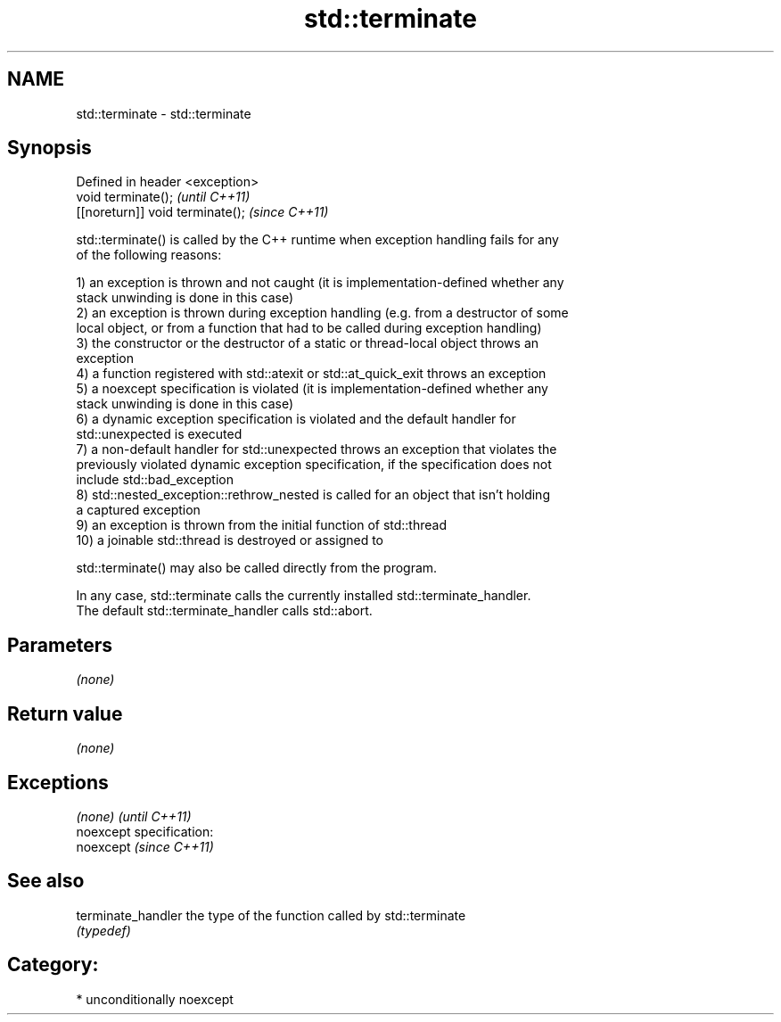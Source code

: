 .TH std::terminate 3 "Nov 25 2015" "2.0 | http://cppreference.com" "C++ Standard Libary"
.SH NAME
std::terminate \- std::terminate

.SH Synopsis
   Defined in header <exception>
   void terminate();               \fI(until C++11)\fP
   [[noreturn]] void terminate();  \fI(since C++11)\fP

   std::terminate() is called by the C++ runtime when exception handling fails for any
   of the following reasons:

   1) an exception is thrown and not caught (it is implementation-defined whether any
   stack unwinding is done in this case)
   2) an exception is thrown during exception handling (e.g. from a destructor of some
   local object, or from a function that had to be called during exception handling)
   3) the constructor or the destructor of a static or thread-local object throws an
   exception
   4) a function registered with std::atexit or std::at_quick_exit throws an exception
   5) a noexcept specification is violated (it is implementation-defined whether any
   stack unwinding is done in this case)
   6) a dynamic exception specification is violated and the default handler for
   std::unexpected is executed
   7) a non-default handler for std::unexpected throws an exception that violates the
   previously violated dynamic exception specification, if the specification does not
   include std::bad_exception
   8) std::nested_exception::rethrow_nested is called for an object that isn't holding
   a captured exception
   9) an exception is thrown from the initial function of std::thread
   10) a joinable std::thread is destroyed or assigned to

   std::terminate() may also be called directly from the program.

   In any case, std::terminate calls the currently installed std::terminate_handler.
   The default std::terminate_handler calls std::abort.

.SH Parameters

   \fI(none)\fP

.SH Return value

   \fI(none)\fP

.SH Exceptions

   \fI(none)\fP                    \fI(until C++11)\fP
   noexcept specification:  
   noexcept                  \fI(since C++11)\fP
     

.SH See also

   terminate_handler the type of the function called by std::terminate
                     \fI(typedef)\fP 

.SH Category:

     * unconditionally noexcept
